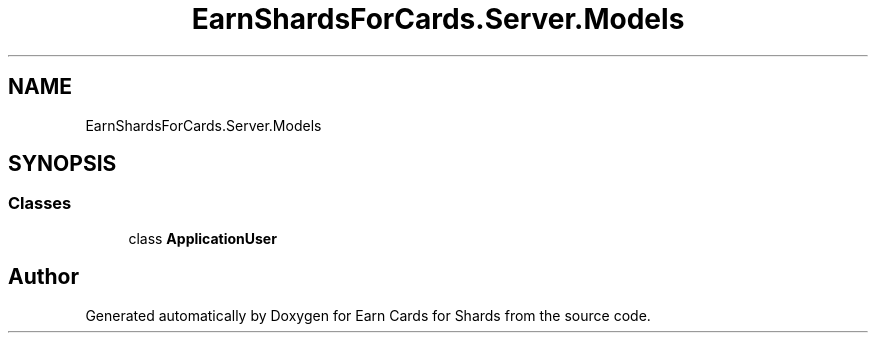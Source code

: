 .TH "EarnShardsForCards.Server.Models" 3 "Tue Apr 26 2022" "Earn Cards for Shards" \" -*- nroff -*-
.ad l
.nh
.SH NAME
EarnShardsForCards.Server.Models
.SH SYNOPSIS
.br
.PP
.SS "Classes"

.in +1c
.ti -1c
.RI "class \fBApplicationUser\fP"
.br
.in -1c
.SH "Author"
.PP 
Generated automatically by Doxygen for Earn Cards for Shards from the source code\&.
